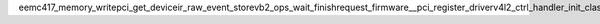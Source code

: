 ee mc417_memory_write pci_get_device ir_raw_event_store vb2_ops_wait_finish request_firmware __pci_register_driver v4l2_ctrl_handler_init_class __mod_pci__cx23885_pci_tbl_device_table cx23885_set_tvnorm iounmap cx23885_video_irq cleanup_module cx23885_card_setup param_array_ops kfree cx23885_gpio_enable vb2_ioctl_querybuf netup_initialize cx23885_buf_queue v4l2_subdev_init i2c_transfer_buffer_flags usleep_range_state v4l2_fh_open cx23885_av_clk __kfifo_free cx23885_gpio_get cx23885_ir_fini cx23885_i2c_unregister _raw_spin_lock_irqsave _raw_spin_lock kmem_cache_alloc_trace cx23885_video_register __x86_indirect_thunk_edx pci_unregister_driver fortify_panic __release_region cx23885_risc_vbibuffer __fentry__ mc417_gpio_set cx23885_idcount init_module v4l2_i2c_subdev_addr cx23885_enum_input vmalloc_32 v4l2_device_register_subdev cx23885_417_check_encoder cx23885_audio_register __x86_indirect_thunk_ecx cx23885_buf_prepare _printk v4l2_ctrl_handler_log_status cx23885_risc_databuffer cx23885_irq_remove cx23885_audio_unregister __stack_chk_fail video_devdata mc417_gpio_enable vb2_fop_release netup_ci_slot_shutdown i2c_new_scanned_device cx2341x_handler_setup strnlen netup_ci_slot_ts_ctl v4l_bound_align_image cx23885_ir_pci_int_enable v4l2_ctrl_find vzalloc _dev_info f300_set_voltage i2c_del_adapter module_put cx23885_dvb_unregister __v4l2_ctrl_s_ctrl vb2_plane_cookie netup_ci_write_cam_ctl snd_card_new v4l2_device_unregister_subdev cx23885_audio_irq cx23885_card_list __symbol_get altera_ci_tuner_reset cx23885_gpio_setup vb2_ioctl_dqbuf __x86_indirect_thunk_edi i2c_unregister_device cx23885_input_rx_work_handler netup_ci_read_cam_ctl request_threaded_irq tveeprom_read cx23885_ir_rx_v4l2_dev_notify mc417_memory_read cx23885_input_init cx23885_av_work_handler vb2_ioctl_prepare_buf dvb_ca_en50221_release mutex_lock cx23885_video_wakeup __x86_indirect_thunk_ebp rc_register_device dma_alloc_attrs cx23885_ir_rx_work_handler netup_ci_write_attribute_mem snd_pcm_hw_constraint_pow2 altera_ci_irq vb2_buffer_done cx23885_417_unregister cx23885_gpio_set v4l2_ctrl_subscribe_event cx23885_flatiron_write snd_pcm_set_ops ioremap video_unregister_devic